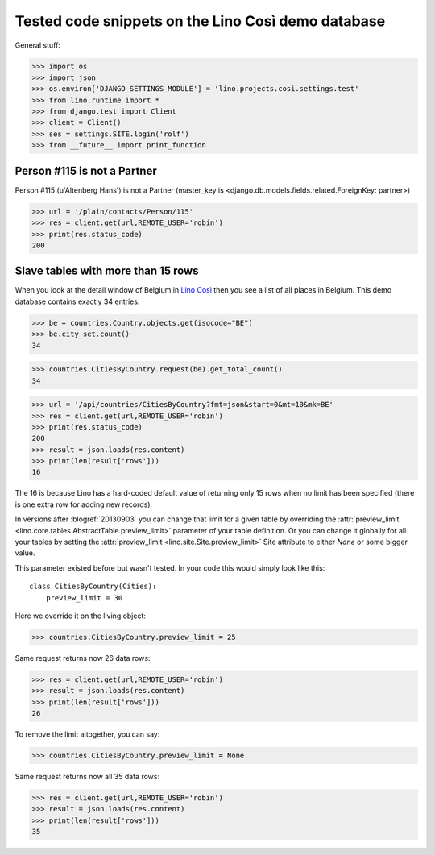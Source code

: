 .. _cosi.tested:

===================================================
Tested code snippets on the Lino Così demo database
===================================================

General stuff:

>>> import os
>>> import json
>>> os.environ['DJANGO_SETTINGS_MODULE'] = 'lino.projects.cosi.settings.test'
>>> from lino.runtime import *
>>> from django.test import Client
>>> client = Client()
>>> ses = settings.SITE.login('rolf')
>>> from __future__ import print_function


Person #115 is not a Partner
----------------------------

Person #115 (u'Altenberg Hans') is not a Partner (master_key 
is <django.db.models.fields.related.ForeignKey: partner>)

>>> url = '/plain/contacts/Person/115'
>>> res = client.get(url,REMOTE_USER='robin')
>>> print(res.status_code)
200


Slave tables with more than 15 rows
-----------------------------------

When you look at the detail window of Belgium in `Lino Così
<http://demo4.lino-framework.org/api/countries/Countries/BE?an=detail>`_
then you see a list of all places in Belgium.
This demo database contains exactly 34 entries:

>>> be = countries.Country.objects.get(isocode="BE")
>>> be.city_set.count()
34

>>> countries.CitiesByCountry.request(be).get_total_count()
34

>>> url = '/api/countries/CitiesByCountry?fmt=json&start=0&mt=10&mk=BE'
>>> res = client.get(url,REMOTE_USER='robin')
>>> print(res.status_code)
200
>>> result = json.loads(res.content)
>>> print(len(result['rows']))
16

The 16 is because Lino has a hard-coded default value of  
returning only 15 rows when no limit has been specified
(there is one extra row for adding new records).

In versions after :blogref:`20130903` you can change that limit 
for a given table by overriding the 
:attr:`preview_limit <lino.core.tables.AbstractTable.preview_limit>`
parameter of your table definition.
Or you can change it globally for all your tables 
by setting the 
:attr:`preview_limit <lino.site.Site.preview_limit>`
Site attribute to either `None` or some bigger value.

This parameter existed before but wasn't tested.
In your code this would simply look like this::

  class CitiesByCountry(Cities):
      preview_limit = 30

Here we override it on the living object:

>>> countries.CitiesByCountry.preview_limit = 25

Same request returns now 26 data rows:

>>> res = client.get(url,REMOTE_USER='robin')
>>> result = json.loads(res.content)
>>> print(len(result['rows']))
26

To remove the limit altogether, you can say:

>>> countries.CitiesByCountry.preview_limit = None

Same request returns now all 35 data rows:

>>> res = client.get(url,REMOTE_USER='robin')
>>> result = json.loads(res.content)
>>> print(len(result['rows']))
35


